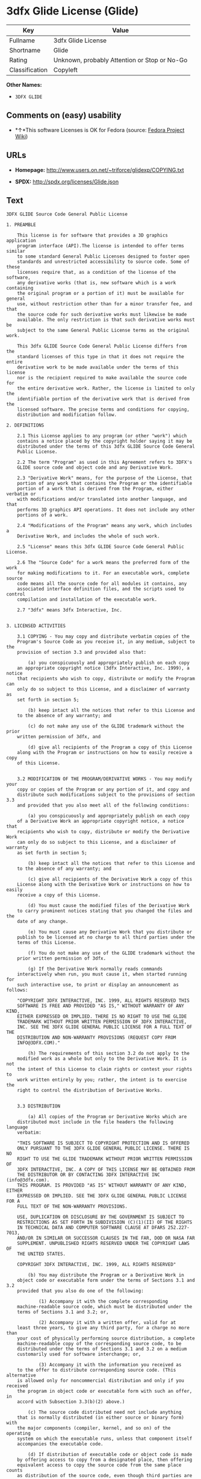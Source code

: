 * 3dfx Glide License (Glide)

| Key              | Value                                          |
|------------------+------------------------------------------------|
| Fullname         | 3dfx Glide License                             |
| Shortname        | Glide                                          |
| Rating           | Unknown, probably Attention or Stop or No-Go   |
| Classification   | Copyleft                                       |

*Other Names:*

- =3DFX GLIDE=

** Comments on (easy) usability

- *↑*This software Licenses is OK for Fedora (source:
  [[https://fedoraproject.org/wiki/Licensing:Main?rd=Licensing][Fedora
  Project Wiki]])

** URLs

- *Homepage:* http://www.users.on.net/~triforce/glidexp/COPYING.txt

- *SPDX:* http://spdx.org/licenses/Glide.json

** Text

#+BEGIN_EXAMPLE
    3DFX GLIDE Source Code General Public License

    1. PREAMBLE

    	This license is for software that provides a 3D graphics application 
    	program interface (API).The license is intended to offer terms similar
    	to some standard General Public Licenses designed to foster open 
    	standards and unrestricted accessibility to source code. Some of these
    	licenses require that, as a condition of the license of the software, 
    	any derivative works (that is, new software which is a work containing
    	the original program or a portion of it) must be available for general
    	use, without restriction other than for a minor transfer fee, and that
    	the source code for such derivative works must likewise be made 
    	available. The only restriction is that such derivative works must be
    	subject to the same General Public License terms as the original work. 

    	This 3dfx GLIDE Source Code General Public License differs from the
    	standard licenses of this type in that it does not require the entire
    	derivative work to be made available under the terms of this license
    	nor is the recipient required to make available the source code for
    	the entire derivative work. Rather, the license is limited to only the
    	identifiable portion of the derivative work that is derived from the
    	licensed software. The precise terms and conditions for copying, 
    	distribution and modification follow.

    2. DEFINITIONS

    	2.1 This License applies to any program (or other "work") which 
    	contains a notice placed by the copyright holder saying it may be 
    	distributed under the terms of this 3dfx GLIDE Source Code General 
    	Public License. 

    	2.2 The term "Program" as used in this Agreement refers to 3DFX's 
    	GLIDE source code and object code and any Derivative Work.

    	2.3 "Derivative Work" means, for the purpose of the License, that 
    	portion of any work that contains the Program or the identifiable 
    	portion of a work that is derived from the Program, either verbatim or
    	with modifications and/or translated into another language, and that 
    	performs 3D graphics API operations. It does not include any other 
    	portions of a work.

    	2.4 "Modifications of the Program" means any work, which includes a
    	Derivative Work, and includes the whole of such work.

    	2.5 "License" means this 3dfx GLIDE Source Code General Public License.

    	2.6 The "Source Code" for a work means the preferred form of the work
    	for making modifications to it. For an executable work, complete source
    	code means all the source code for all modules it contains, any
    	associated interface definition files, and the scripts used to control
    	compilation and installation of the executable work.

    	2.7 "3dfx" means 3dfx Interactive, Inc.


    3. LICENSED ACTIVITIES

    	3.1 COPYING - You may copy and distribute verbatim copies of the 
    	Program's Source Code as you receive it, in any medium, subject to the
    	provision of section 3.3 and provided also that:

    		(a) you conspicuously and appropriately publish on each copy
    	an appropriate copyright notice (3dfx Interactive, Inc. 1999), a notice
    	that recipients who wish to copy, distribute or modify the Program can
    	only do so subject to this License, and a disclaimer of warranty as
    	set forth in section 5;

    		(b) keep intact all the notices that refer to this License and
    	to the absence of any warranty; and
     
    		(c) do not make any use of the GLIDE trademark without the prior
    	written permission of 3dfx, and 

    		(d) give all recipients of the Program a copy of this License
    	along with the Program or instructions on how to easily receive a copy
    	of this License.


    	3.2 MODIFICATION OF THE PROGRAM/DERIVATIVE WORKS - You may modify your
    	copy or copies of the Program or any portion of it, and copy and
    	distribute such modifications subject to the provisions of section 3.3
    	and provided that you also meet all of the following conditions: 

    		(a) you conspicuously and appropriately publish on each copy
    	of a Derivative Work an appropriate copyright notice, a notice that
    	recipients who wish to copy, distribute or modify the Derivative Work
    	can only do so subject to this License, and a disclaimer of warranty
    	as set forth in section 5;

    		(b) keep intact all the notices that refer to this License and
    	to the absence of any warranty; and
     
    		(c) give all recipients of the Derivative Work a copy of this
    	License along with the Derivative Work or instructions on how to easily
    	receive a copy of this License.

    		(d) You must cause the modified files of the Derivative Work
    	to carry prominent notices stating that you changed the files and the
    	date of any change. 

    		(e) You must cause any Derivative Work that you distribute or
    	publish to be licensed at no charge to all third parties under the
    	terms of this License. 

    		(f) You do not make any use of the GLIDE trademark without the 
    	prior written permission of 3dfx.
    		
    		(g) If the Derivative Work normally reads commands 
    	interactively when run, you must cause it, when started running for
    	such interactive use, to print or display an announcement as follows:

    	"COPYRIGHT 3DFX INTERACTIVE, INC. 1999, ALL RIGHTS RESERVED THIS 
    	SOFTWARE IS FREE AND PROVIDED "AS IS," WITHOUT WARRANTY OF ANY KIND, 
    	EITHER EXPRESSED OR IMPLIED. THERE IS NO RIGHT TO USE THE GLIDE 
    	TRADEMARK WITHOUT PRIOR WRITTEN PERMISSION OF 3DFX INTERACTIVE, 
    	INC. SEE THE 3DFX GLIDE GENERAL PUBLIC LICENSE FOR A FULL TEXT OF THE
    	DISTRIBUTION AND NON-WARRANTY PROVISIONS (REQUEST COPY FROM 
    	INFO@3DFX.COM)."

    		(h) The requirements of this section 3.2 do not apply to the
    	modified work as a whole but only to the Derivative Work. It is not
    	the intent of this License to claim rights or contest your rights to
    	work written entirely by you; rather, the intent is to exercise the
    	right to control the distribution of Derivative Works. 


    	3.3 DISTRIBUTION 

    		(a) All copies of the Program or Derivative Works which are
    	distributed must include in the file headers the following language
    	verbatim:

    	"THIS SOFTWARE IS SUBJECT TO COPYRIGHT PROTECTION AND IS OFFERED 
    	ONLY PURSUANT TO THE 3DFX GLIDE GENERAL PUBLIC LICENSE. THERE IS NO 
    	RIGHT TO USE THE GLIDE TRADEMARK WITHOUT PRIOR WRITTEN PERMISSION OF 
    	3DFX INTERACTIVE, INC. A COPY OF THIS LICENSE MAY BE OBTAINED FROM 
    	THE DISTRIBUTOR OR BY CONTACTING 3DFX INTERACTIVE INC (info@3dfx.com). 
    	THIS PROGRAM. IS PROVIDED "AS IS" WITHOUT WARRANTY OF ANY KIND, EITHER
    	EXPRESSED OR IMPLIED. SEE THE 3DFX GLIDE GENERAL PUBLIC LICENSE FOR A
    	FULL TEXT OF THE NON-WARRANTY PROVISIONS.

    	USE, DUPLICATION OR DISCLOSURE BY THE GOVERNMENT IS SUBJECT TO
    	RESTRICTIONS AS SET FORTH IN SUBDIVISION (C)(1)(II) OF THE RIGHTS
    	IN TECHNICAL DATA AND COMPUTER SOFTWARE CLAUSE AT DFARS 252.227-7013,
    	AND/OR IN SIMILAR OR SUCCESSOR CLAUSES IN THE FAR, DOD OR NASA FAR
    	SUPPLEMENT. UNPUBLISHED RIGHTS RESERVED UNDER THE COPYRIGHT LAWS OF
    	THE UNITED STATES.

    	COPYRIGHT 3DFX INTERACTIVE, INC. 1999, ALL RIGHTS RESERVED"

    		(b) You may distribute the Program or a Derivative Work in
    	object code or executable form under the terms of Sections 3.1 and 3.2
    	provided that you also do one of the following: 

    			(1) Accompany it with the complete corresponding
    	machine-readable source code, which must be distributed under the 
    	terms of Sections 3.1 and 3.2; or,
     
    			(2) Accompany it with a written offer, valid for at
    	least three years, to give any third party, for a charge no more than
    	your cost of physically performing source distribution, a complete
    	machine-readable copy of the corresponding source code, to be 
    	distributed under the terms of Sections 3.1 and 3.2 on a medium 
    	customarily used for software interchange; or,
     
    			(3) Accompany it with the information you received as
    	to the offer to distribute corresponding source code. (This alternative
    	is allowed only for noncommercial distribution and only if you received
    	the program in object code or executable form with such an offer, in
    	accord with Subsection 3.3(b)(2) above.)
     
    		(c) The source code distributed need not include anything
    	that is normally distributed (in either source or binary form) with
    	the major components (compiler, kernel, and so on) of the operating
    	system on which the executable runs, unless that component itself
    	accompanies the executable code.
     
    		(d) If distribution of executable code or object code is made
    	by offering access to copy from a designated place, then offering
    	equivalent access to copy the source code from the same place counts
    	as distribution of the source code, even though third parties are not
    	compelled to copy the source along with the object code. 

    		(e) Each time you redistribute the Program or any Derivative
    	Work, the recipient automatically receives a license from 3dfx and
    	successor licensors to copy, distribute or modify the Program and
    	Derivative Works subject to the terms and conditions of the License.
    	You may not impose any further restrictions on the recipients' 
    	exercise of the rights granted herein. You are not responsible for
    	enforcing compliance by third parties to this License.
     
    		(f) You may not make any use of the GLIDE trademark without 
    	the prior written permission of 3dfx.

    		(g) You may not copy, modify, sublicense, or distribute the
    	Program or any Derivative Works except as expressly provided under
    	this License. Any attempt otherwise to copy, modify, sublicense or
    	distribute the Program or any Derivative Works is void, and will
    	automatically terminate your rights under this License. However,
    	parties who have received copies, or rights, from you under this
    	License will not have their licenses terminated so long as such
    	parties remain in full compliance.

     
    4. MISCELLANEOUS

    	4.1 Acceptance of this License is voluntary. By using, modifying or
    	distributing the Program or any Derivative Work, you indicate your 
    	acceptance of this License to do so, and all its terms and conditions
    	for copying, distributing or modifying the Program or works based on
    	it. Nothing else grants you permission to modify or distribute the
    	Program or Derivative Works and doing so without acceptance of this
    	License is in violation of the U.S. and international copyright laws.

    	4.2 If the distribution and/or use of the Program or Derivative Works
    	is restricted in certain countries either by patents or by copyrighted
    	interfaces, the original copyright holder who places the Program under
    	this License may add an explicit geographical distribution limitation
    	excluding those countries, so that distribution is permitted only in
    	or among countries not thus excluded. In such case, this License
    	incorporates the limitation as if written in the body of this License.

    	4.3 This License is to be construed according to the laws of the 
    	State of California and you consent to personal jurisdiction in the
    	State of California in the event it is necessary to enforce the
    	provisions of this License.


    5. NO WARRANTIES

    	5.1 TO THE EXTENT PERMITTED BY APPLICABLE LAW, THERE IS NO WARRANTY
    	FOR THE PROGRAM. OR DERIVATIVE WORKS THE COPYRIGHT HOLDERS AND/OR
    	OTHER PARTIES PROVIDE THE PROGRAM AND ANY DERIVATIVE WORKS"AS IS"
    	WITHOUT WARRANTY OF ANY KIND, EITHER EXPRESSED OR IMPLIED, INCLUDING,
    	BUT NOT LIMITED TO, THE IMPLIED WARRANTIES OF MERCHANTABILITY AND
    	FITNESS FOR A PARTICULAR PURPOSE. THE ENTIRE RISK AS TO THE QUALITY
    	AND PERFORMANCE OF THE PROGRAM AND ANY DERIVATIVE WORK IS WITH YOU.
    	SHOULD THE PROGRAM OR ANY DERIVATIVE WORK PROVE DEFECTIVE, YOU ASSUME
    	THE COST OF ALL NECESSARY SERVICING, REPAIR OR CORRECTION.

    	5.2 IN NO EVENT UNLESS REQUIRED BY APPLICABLE LAW WILL 3DFX
    	INTERACTIVE, INC., OR ANY OTHER COPYRIGHT HOLDER, OR ANY OTHER PARTY
    	WHO MAY MODIFY AND/OR REDISTRIBUTE THE PROGRAM OR DERIVATIVE WORKS AS
    	PERMITTED ABOVE, BE LIABLE TO YOU FOR DAMAGES, INCLUDING ANY GENERAL,
    	SPECIAL, INCIDENTAL OR CONSEQUENTIAL DAMAGES ARISING OUT OF THE USE OR
    	INABILITY TO USE THE PROGRAM OR DERIVATIVE WORKS (INCLUDING BUT NOT
    	LIMITED TO LOSS OF DATA OR DATA BEING RENDERED INACCURATE OR LOSSES
    	SUSTAINED BY YOU OR THIRD PARTIES OR A FAILURE OF THE PROGRAM OR
    	DERIVATIVE WORKS TO OPERATE WITH ANY OTHER PROGRAMS), EVEN IF SUCH
    	HOLDER OR OTHER PARTY HAS BEEN ADVISED OF THE POSSIBILITY OF SUCH
    	DAMAGES.
#+END_EXAMPLE

--------------

** Raw Data

#+BEGIN_EXAMPLE
    {
        "__impliedNames": [
            "Glide",
            "3dfx Glide License",
            "glide",
            "3DFX GLIDE"
        ],
        "__impliedId": "Glide",
        "facts": {
            "LicenseName": {
                "implications": {
                    "__impliedNames": [
                        "Glide",
                        "Glide",
                        "3dfx Glide License",
                        "glide",
                        "3DFX GLIDE"
                    ],
                    "__impliedId": "Glide"
                },
                "shortname": "Glide",
                "otherNames": [
                    "Glide",
                    "3dfx Glide License",
                    "glide",
                    "3DFX GLIDE"
                ]
            },
            "SPDX": {
                "isSPDXLicenseDeprecated": false,
                "spdxFullName": "3dfx Glide License",
                "spdxDetailsURL": "http://spdx.org/licenses/Glide.json",
                "_sourceURL": "https://spdx.org/licenses/Glide.html",
                "spdxLicIsOSIApproved": false,
                "spdxSeeAlso": [
                    "http://www.users.on.net/~triforce/glidexp/COPYING.txt"
                ],
                "_implications": {
                    "__impliedNames": [
                        "Glide",
                        "3dfx Glide License"
                    ],
                    "__impliedId": "Glide",
                    "__impliedURLs": [
                        [
                            "SPDX",
                            "http://spdx.org/licenses/Glide.json"
                        ],
                        [
                            null,
                            "http://www.users.on.net/~triforce/glidexp/COPYING.txt"
                        ]
                    ]
                },
                "spdxLicenseId": "Glide"
            },
            "Fedora Project Wiki": {
                "GPLv2 Compat?": "NO",
                "rating": "Good",
                "Upstream URL": "http://www.users.on.net/~triforce/glidexp/COPYING.txt",
                "GPLv3 Compat?": "NO",
                "Short Name": "Glide",
                "licenseType": "license",
                "_sourceURL": "https://fedoraproject.org/wiki/Licensing:Main?rd=Licensing",
                "Full Name": "3dfx Glide License",
                "FSF Free?": "Yes",
                "_implications": {
                    "__impliedNames": [
                        "3dfx Glide License"
                    ],
                    "__impliedJudgement": [
                        [
                            "Fedora Project Wiki",
                            {
                                "tag": "PositiveJudgement",
                                "contents": "This software Licenses is OK for Fedora"
                            }
                        ]
                    ]
                }
            },
            "Scancode": {
                "otherUrls": null,
                "homepageUrl": "http://www.users.on.net/~triforce/glidexp/COPYING.txt",
                "shortName": "3DFX GLIDE",
                "textUrls": null,
                "text": "3DFX GLIDE Source Code General Public License\n\n1. PREAMBLE\n\n\tThis license is for software that provides a 3D graphics application \n\tprogram interface (API).The license is intended to offer terms similar\n\tto some standard General Public Licenses designed to foster open \n\tstandards and unrestricted accessibility to source code. Some of these\n\tlicenses require that, as a condition of the license of the software, \n\tany derivative works (that is, new software which is a work containing\n\tthe original program or a portion of it) must be available for general\n\tuse, without restriction other than for a minor transfer fee, and that\n\tthe source code for such derivative works must likewise be made \n\tavailable. The only restriction is that such derivative works must be\n\tsubject to the same General Public License terms as the original work. \n\n\tThis 3dfx GLIDE Source Code General Public License differs from the\n\tstandard licenses of this type in that it does not require the entire\n\tderivative work to be made available under the terms of this license\n\tnor is the recipient required to make available the source code for\n\tthe entire derivative work. Rather, the license is limited to only the\n\tidentifiable portion of the derivative work that is derived from the\n\tlicensed software. The precise terms and conditions for copying, \n\tdistribution and modification follow.\n\n2. DEFINITIONS\n\n\t2.1 This License applies to any program (or other \"work\") which \n\tcontains a notice placed by the copyright holder saying it may be \n\tdistributed under the terms of this 3dfx GLIDE Source Code General \n\tPublic License. \n\n\t2.2 The term \"Program\" as used in this Agreement refers to 3DFX's \n\tGLIDE source code and object code and any Derivative Work.\n\n\t2.3 \"Derivative Work\" means, for the purpose of the License, that \n\tportion of any work that contains the Program or the identifiable \n\tportion of a work that is derived from the Program, either verbatim or\n\twith modifications and/or translated into another language, and that \n\tperforms 3D graphics API operations. It does not include any other \n\tportions of a work.\n\n\t2.4 \"Modifications of the Program\" means any work, which includes a\n\tDerivative Work, and includes the whole of such work.\n\n\t2.5 \"License\" means this 3dfx GLIDE Source Code General Public License.\n\n\t2.6 The \"Source Code\" for a work means the preferred form of the work\n\tfor making modifications to it. For an executable work, complete source\n\tcode means all the source code for all modules it contains, any\n\tassociated interface definition files, and the scripts used to control\n\tcompilation and installation of the executable work.\n\n\t2.7 \"3dfx\" means 3dfx Interactive, Inc.\n\n\n3. LICENSED ACTIVITIES\n\n\t3.1 COPYING - You may copy and distribute verbatim copies of the \n\tProgram's Source Code as you receive it, in any medium, subject to the\n\tprovision of section 3.3 and provided also that:\n\n\t\t(a) you conspicuously and appropriately publish on each copy\n\tan appropriate copyright notice (3dfx Interactive, Inc. 1999), a notice\n\tthat recipients who wish to copy, distribute or modify the Program can\n\tonly do so subject to this License, and a disclaimer of warranty as\n\tset forth in section 5;\n\n\t\t(b) keep intact all the notices that refer to this License and\n\tto the absence of any warranty; and\n \n\t\t(c) do not make any use of the GLIDE trademark without the prior\n\twritten permission of 3dfx, and \n\n\t\t(d) give all recipients of the Program a copy of this License\n\talong with the Program or instructions on how to easily receive a copy\n\tof this License.\n\n\n\t3.2 MODIFICATION OF THE PROGRAM/DERIVATIVE WORKS - You may modify your\n\tcopy or copies of the Program or any portion of it, and copy and\n\tdistribute such modifications subject to the provisions of section 3.3\n\tand provided that you also meet all of the following conditions: \n\n\t\t(a) you conspicuously and appropriately publish on each copy\n\tof a Derivative Work an appropriate copyright notice, a notice that\n\trecipients who wish to copy, distribute or modify the Derivative Work\n\tcan only do so subject to this License, and a disclaimer of warranty\n\tas set forth in section 5;\n\n\t\t(b) keep intact all the notices that refer to this License and\n\tto the absence of any warranty; and\n \n\t\t(c) give all recipients of the Derivative Work a copy of this\n\tLicense along with the Derivative Work or instructions on how to easily\n\treceive a copy of this License.\n\n\t\t(d) You must cause the modified files of the Derivative Work\n\tto carry prominent notices stating that you changed the files and the\n\tdate of any change. \n\n\t\t(e) You must cause any Derivative Work that you distribute or\n\tpublish to be licensed at no charge to all third parties under the\n\tterms of this License. \n\n\t\t(f) You do not make any use of the GLIDE trademark without the \n\tprior written permission of 3dfx.\n\t\t\n\t\t(g) If the Derivative Work normally reads commands \n\tinteractively when run, you must cause it, when started running for\n\tsuch interactive use, to print or display an announcement as follows:\n\n\t\"COPYRIGHT 3DFX INTERACTIVE, INC. 1999, ALL RIGHTS RESERVED THIS \n\tSOFTWARE IS FREE AND PROVIDED \"AS IS,\" WITHOUT WARRANTY OF ANY KIND, \n\tEITHER EXPRESSED OR IMPLIED. THERE IS NO RIGHT TO USE THE GLIDE \n\tTRADEMARK WITHOUT PRIOR WRITTEN PERMISSION OF 3DFX INTERACTIVE, \n\tINC. SEE THE 3DFX GLIDE GENERAL PUBLIC LICENSE FOR A FULL TEXT OF THE\n\tDISTRIBUTION AND NON-WARRANTY PROVISIONS (REQUEST COPY FROM \n\tINFO@3DFX.COM).\"\n\n\t\t(h) The requirements of this section 3.2 do not apply to the\n\tmodified work as a whole but only to the Derivative Work. It is not\n\tthe intent of this License to claim rights or contest your rights to\n\twork written entirely by you; rather, the intent is to exercise the\n\tright to control the distribution of Derivative Works. \n\n\n\t3.3 DISTRIBUTION \n\n\t\t(a) All copies of the Program or Derivative Works which are\n\tdistributed must include in the file headers the following language\n\tverbatim:\n\n\t\"THIS SOFTWARE IS SUBJECT TO COPYRIGHT PROTECTION AND IS OFFERED \n\tONLY PURSUANT TO THE 3DFX GLIDE GENERAL PUBLIC LICENSE. THERE IS NO \n\tRIGHT TO USE THE GLIDE TRADEMARK WITHOUT PRIOR WRITTEN PERMISSION OF \n\t3DFX INTERACTIVE, INC. A COPY OF THIS LICENSE MAY BE OBTAINED FROM \n\tTHE DISTRIBUTOR OR BY CONTACTING 3DFX INTERACTIVE INC (info@3dfx.com). \n\tTHIS PROGRAM. IS PROVIDED \"AS IS\" WITHOUT WARRANTY OF ANY KIND, EITHER\n\tEXPRESSED OR IMPLIED. SEE THE 3DFX GLIDE GENERAL PUBLIC LICENSE FOR A\n\tFULL TEXT OF THE NON-WARRANTY PROVISIONS.\n\n\tUSE, DUPLICATION OR DISCLOSURE BY THE GOVERNMENT IS SUBJECT TO\n\tRESTRICTIONS AS SET FORTH IN SUBDIVISION (C)(1)(II) OF THE RIGHTS\n\tIN TECHNICAL DATA AND COMPUTER SOFTWARE CLAUSE AT DFARS 252.227-7013,\n\tAND/OR IN SIMILAR OR SUCCESSOR CLAUSES IN THE FAR, DOD OR NASA FAR\n\tSUPPLEMENT. UNPUBLISHED RIGHTS RESERVED UNDER THE COPYRIGHT LAWS OF\n\tTHE UNITED STATES.\n\n\tCOPYRIGHT 3DFX INTERACTIVE, INC. 1999, ALL RIGHTS RESERVED\"\n\n\t\t(b) You may distribute the Program or a Derivative Work in\n\tobject code or executable form under the terms of Sections 3.1 and 3.2\n\tprovided that you also do one of the following: \n\n\t\t\t(1) Accompany it with the complete corresponding\n\tmachine-readable source code, which must be distributed under the \n\tterms of Sections 3.1 and 3.2; or,\n \n\t\t\t(2) Accompany it with a written offer, valid for at\n\tleast three years, to give any third party, for a charge no more than\n\tyour cost of physically performing source distribution, a complete\n\tmachine-readable copy of the corresponding source code, to be \n\tdistributed under the terms of Sections 3.1 and 3.2 on a medium \n\tcustomarily used for software interchange; or,\n \n\t\t\t(3) Accompany it with the information you received as\n\tto the offer to distribute corresponding source code. (This alternative\n\tis allowed only for noncommercial distribution and only if you received\n\tthe program in object code or executable form with such an offer, in\n\taccord with Subsection 3.3(b)(2) above.)\n \n\t\t(c) The source code distributed need not include anything\n\tthat is normally distributed (in either source or binary form) with\n\tthe major components (compiler, kernel, and so on) of the operating\n\tsystem on which the executable runs, unless that component itself\n\taccompanies the executable code.\n \n\t\t(d) If distribution of executable code or object code is made\n\tby offering access to copy from a designated place, then offering\n\tequivalent access to copy the source code from the same place counts\n\tas distribution of the source code, even though third parties are not\n\tcompelled to copy the source along with the object code. \n\n\t\t(e) Each time you redistribute the Program or any Derivative\n\tWork, the recipient automatically receives a license from 3dfx and\n\tsuccessor licensors to copy, distribute or modify the Program and\n\tDerivative Works subject to the terms and conditions of the License.\n\tYou may not impose any further restrictions on the recipients' \n\texercise of the rights granted herein. You are not responsible for\n\tenforcing compliance by third parties to this License.\n \n\t\t(f) You may not make any use of the GLIDE trademark without \n\tthe prior written permission of 3dfx.\n\n\t\t(g) You may not copy, modify, sublicense, or distribute the\n\tProgram or any Derivative Works except as expressly provided under\n\tthis License. Any attempt otherwise to copy, modify, sublicense or\n\tdistribute the Program or any Derivative Works is void, and will\n\tautomatically terminate your rights under this License. However,\n\tparties who have received copies, or rights, from you under this\n\tLicense will not have their licenses terminated so long as such\n\tparties remain in full compliance.\n\n \n4. MISCELLANEOUS\n\n\t4.1 Acceptance of this License is voluntary. By using, modifying or\n\tdistributing the Program or any Derivative Work, you indicate your \n\tacceptance of this License to do so, and all its terms and conditions\n\tfor copying, distributing or modifying the Program or works based on\n\tit. Nothing else grants you permission to modify or distribute the\n\tProgram or Derivative Works and doing so without acceptance of this\n\tLicense is in violation of the U.S. and international copyright laws.\n\n\t4.2 If the distribution and/or use of the Program or Derivative Works\n\tis restricted in certain countries either by patents or by copyrighted\n\tinterfaces, the original copyright holder who places the Program under\n\tthis License may add an explicit geographical distribution limitation\n\texcluding those countries, so that distribution is permitted only in\n\tor among countries not thus excluded. In such case, this License\n\tincorporates the limitation as if written in the body of this License.\n\n\t4.3 This License is to be construed according to the laws of the \n\tState of California and you consent to personal jurisdiction in the\n\tState of California in the event it is necessary to enforce the\n\tprovisions of this License.\n\n\n5. NO WARRANTIES\n\n\t5.1 TO THE EXTENT PERMITTED BY APPLICABLE LAW, THERE IS NO WARRANTY\n\tFOR THE PROGRAM. OR DERIVATIVE WORKS THE COPYRIGHT HOLDERS AND/OR\n\tOTHER PARTIES PROVIDE THE PROGRAM AND ANY DERIVATIVE WORKS\"AS IS\"\n\tWITHOUT WARRANTY OF ANY KIND, EITHER EXPRESSED OR IMPLIED, INCLUDING,\n\tBUT NOT LIMITED TO, THE IMPLIED WARRANTIES OF MERCHANTABILITY AND\n\tFITNESS FOR A PARTICULAR PURPOSE. THE ENTIRE RISK AS TO THE QUALITY\n\tAND PERFORMANCE OF THE PROGRAM AND ANY DERIVATIVE WORK IS WITH YOU.\n\tSHOULD THE PROGRAM OR ANY DERIVATIVE WORK PROVE DEFECTIVE, YOU ASSUME\n\tTHE COST OF ALL NECESSARY SERVICING, REPAIR OR CORRECTION.\n\n\t5.2 IN NO EVENT UNLESS REQUIRED BY APPLICABLE LAW WILL 3DFX\n\tINTERACTIVE, INC., OR ANY OTHER COPYRIGHT HOLDER, OR ANY OTHER PARTY\n\tWHO MAY MODIFY AND/OR REDISTRIBUTE THE PROGRAM OR DERIVATIVE WORKS AS\n\tPERMITTED ABOVE, BE LIABLE TO YOU FOR DAMAGES, INCLUDING ANY GENERAL,\n\tSPECIAL, INCIDENTAL OR CONSEQUENTIAL DAMAGES ARISING OUT OF THE USE OR\n\tINABILITY TO USE THE PROGRAM OR DERIVATIVE WORKS (INCLUDING BUT NOT\n\tLIMITED TO LOSS OF DATA OR DATA BEING RENDERED INACCURATE OR LOSSES\n\tSUSTAINED BY YOU OR THIRD PARTIES OR A FAILURE OF THE PROGRAM OR\n\tDERIVATIVE WORKS TO OPERATE WITH ANY OTHER PROGRAMS), EVEN IF SUCH\n\tHOLDER OR OTHER PARTY HAS BEEN ADVISED OF THE POSSIBILITY OF SUCH\n\tDAMAGES.",
                "category": "Copyleft",
                "osiUrl": null,
                "owner": "NVIDIA",
                "_sourceURL": "https://github.com/nexB/scancode-toolkit/blob/develop/src/licensedcode/data/licenses/glide.yml",
                "key": "glide",
                "name": "3DFX GLIDE Source Code General Public License",
                "spdxId": "Glide",
                "_implications": {
                    "__impliedNames": [
                        "glide",
                        "3DFX GLIDE",
                        "Glide"
                    ],
                    "__impliedId": "Glide",
                    "__impliedCopyleft": [
                        [
                            "Scancode",
                            "Copyleft"
                        ]
                    ],
                    "__calculatedCopyleft": "Copyleft",
                    "__impliedText": "3DFX GLIDE Source Code General Public License\n\n1. PREAMBLE\n\n\tThis license is for software that provides a 3D graphics application \n\tprogram interface (API).The license is intended to offer terms similar\n\tto some standard General Public Licenses designed to foster open \n\tstandards and unrestricted accessibility to source code. Some of these\n\tlicenses require that, as a condition of the license of the software, \n\tany derivative works (that is, new software which is a work containing\n\tthe original program or a portion of it) must be available for general\n\tuse, without restriction other than for a minor transfer fee, and that\n\tthe source code for such derivative works must likewise be made \n\tavailable. The only restriction is that such derivative works must be\n\tsubject to the same General Public License terms as the original work. \n\n\tThis 3dfx GLIDE Source Code General Public License differs from the\n\tstandard licenses of this type in that it does not require the entire\n\tderivative work to be made available under the terms of this license\n\tnor is the recipient required to make available the source code for\n\tthe entire derivative work. Rather, the license is limited to only the\n\tidentifiable portion of the derivative work that is derived from the\n\tlicensed software. The precise terms and conditions for copying, \n\tdistribution and modification follow.\n\n2. DEFINITIONS\n\n\t2.1 This License applies to any program (or other \"work\") which \n\tcontains a notice placed by the copyright holder saying it may be \n\tdistributed under the terms of this 3dfx GLIDE Source Code General \n\tPublic License. \n\n\t2.2 The term \"Program\" as used in this Agreement refers to 3DFX's \n\tGLIDE source code and object code and any Derivative Work.\n\n\t2.3 \"Derivative Work\" means, for the purpose of the License, that \n\tportion of any work that contains the Program or the identifiable \n\tportion of a work that is derived from the Program, either verbatim or\n\twith modifications and/or translated into another language, and that \n\tperforms 3D graphics API operations. It does not include any other \n\tportions of a work.\n\n\t2.4 \"Modifications of the Program\" means any work, which includes a\n\tDerivative Work, and includes the whole of such work.\n\n\t2.5 \"License\" means this 3dfx GLIDE Source Code General Public License.\n\n\t2.6 The \"Source Code\" for a work means the preferred form of the work\n\tfor making modifications to it. For an executable work, complete source\n\tcode means all the source code for all modules it contains, any\n\tassociated interface definition files, and the scripts used to control\n\tcompilation and installation of the executable work.\n\n\t2.7 \"3dfx\" means 3dfx Interactive, Inc.\n\n\n3. LICENSED ACTIVITIES\n\n\t3.1 COPYING - You may copy and distribute verbatim copies of the \n\tProgram's Source Code as you receive it, in any medium, subject to the\n\tprovision of section 3.3 and provided also that:\n\n\t\t(a) you conspicuously and appropriately publish on each copy\n\tan appropriate copyright notice (3dfx Interactive, Inc. 1999), a notice\n\tthat recipients who wish to copy, distribute or modify the Program can\n\tonly do so subject to this License, and a disclaimer of warranty as\n\tset forth in section 5;\n\n\t\t(b) keep intact all the notices that refer to this License and\n\tto the absence of any warranty; and\n \n\t\t(c) do not make any use of the GLIDE trademark without the prior\n\twritten permission of 3dfx, and \n\n\t\t(d) give all recipients of the Program a copy of this License\n\talong with the Program or instructions on how to easily receive a copy\n\tof this License.\n\n\n\t3.2 MODIFICATION OF THE PROGRAM/DERIVATIVE WORKS - You may modify your\n\tcopy or copies of the Program or any portion of it, and copy and\n\tdistribute such modifications subject to the provisions of section 3.3\n\tand provided that you also meet all of the following conditions: \n\n\t\t(a) you conspicuously and appropriately publish on each copy\n\tof a Derivative Work an appropriate copyright notice, a notice that\n\trecipients who wish to copy, distribute or modify the Derivative Work\n\tcan only do so subject to this License, and a disclaimer of warranty\n\tas set forth in section 5;\n\n\t\t(b) keep intact all the notices that refer to this License and\n\tto the absence of any warranty; and\n \n\t\t(c) give all recipients of the Derivative Work a copy of this\n\tLicense along with the Derivative Work or instructions on how to easily\n\treceive a copy of this License.\n\n\t\t(d) You must cause the modified files of the Derivative Work\n\tto carry prominent notices stating that you changed the files and the\n\tdate of any change. \n\n\t\t(e) You must cause any Derivative Work that you distribute or\n\tpublish to be licensed at no charge to all third parties under the\n\tterms of this License. \n\n\t\t(f) You do not make any use of the GLIDE trademark without the \n\tprior written permission of 3dfx.\n\t\t\n\t\t(g) If the Derivative Work normally reads commands \n\tinteractively when run, you must cause it, when started running for\n\tsuch interactive use, to print or display an announcement as follows:\n\n\t\"COPYRIGHT 3DFX INTERACTIVE, INC. 1999, ALL RIGHTS RESERVED THIS \n\tSOFTWARE IS FREE AND PROVIDED \"AS IS,\" WITHOUT WARRANTY OF ANY KIND, \n\tEITHER EXPRESSED OR IMPLIED. THERE IS NO RIGHT TO USE THE GLIDE \n\tTRADEMARK WITHOUT PRIOR WRITTEN PERMISSION OF 3DFX INTERACTIVE, \n\tINC. SEE THE 3DFX GLIDE GENERAL PUBLIC LICENSE FOR A FULL TEXT OF THE\n\tDISTRIBUTION AND NON-WARRANTY PROVISIONS (REQUEST COPY FROM \n\tINFO@3DFX.COM).\"\n\n\t\t(h) The requirements of this section 3.2 do not apply to the\n\tmodified work as a whole but only to the Derivative Work. It is not\n\tthe intent of this License to claim rights or contest your rights to\n\twork written entirely by you; rather, the intent is to exercise the\n\tright to control the distribution of Derivative Works. \n\n\n\t3.3 DISTRIBUTION \n\n\t\t(a) All copies of the Program or Derivative Works which are\n\tdistributed must include in the file headers the following language\n\tverbatim:\n\n\t\"THIS SOFTWARE IS SUBJECT TO COPYRIGHT PROTECTION AND IS OFFERED \n\tONLY PURSUANT TO THE 3DFX GLIDE GENERAL PUBLIC LICENSE. THERE IS NO \n\tRIGHT TO USE THE GLIDE TRADEMARK WITHOUT PRIOR WRITTEN PERMISSION OF \n\t3DFX INTERACTIVE, INC. A COPY OF THIS LICENSE MAY BE OBTAINED FROM \n\tTHE DISTRIBUTOR OR BY CONTACTING 3DFX INTERACTIVE INC (info@3dfx.com). \n\tTHIS PROGRAM. IS PROVIDED \"AS IS\" WITHOUT WARRANTY OF ANY KIND, EITHER\n\tEXPRESSED OR IMPLIED. SEE THE 3DFX GLIDE GENERAL PUBLIC LICENSE FOR A\n\tFULL TEXT OF THE NON-WARRANTY PROVISIONS.\n\n\tUSE, DUPLICATION OR DISCLOSURE BY THE GOVERNMENT IS SUBJECT TO\n\tRESTRICTIONS AS SET FORTH IN SUBDIVISION (C)(1)(II) OF THE RIGHTS\n\tIN TECHNICAL DATA AND COMPUTER SOFTWARE CLAUSE AT DFARS 252.227-7013,\n\tAND/OR IN SIMILAR OR SUCCESSOR CLAUSES IN THE FAR, DOD OR NASA FAR\n\tSUPPLEMENT. UNPUBLISHED RIGHTS RESERVED UNDER THE COPYRIGHT LAWS OF\n\tTHE UNITED STATES.\n\n\tCOPYRIGHT 3DFX INTERACTIVE, INC. 1999, ALL RIGHTS RESERVED\"\n\n\t\t(b) You may distribute the Program or a Derivative Work in\n\tobject code or executable form under the terms of Sections 3.1 and 3.2\n\tprovided that you also do one of the following: \n\n\t\t\t(1) Accompany it with the complete corresponding\n\tmachine-readable source code, which must be distributed under the \n\tterms of Sections 3.1 and 3.2; or,\n \n\t\t\t(2) Accompany it with a written offer, valid for at\n\tleast three years, to give any third party, for a charge no more than\n\tyour cost of physically performing source distribution, a complete\n\tmachine-readable copy of the corresponding source code, to be \n\tdistributed under the terms of Sections 3.1 and 3.2 on a medium \n\tcustomarily used for software interchange; or,\n \n\t\t\t(3) Accompany it with the information you received as\n\tto the offer to distribute corresponding source code. (This alternative\n\tis allowed only for noncommercial distribution and only if you received\n\tthe program in object code or executable form with such an offer, in\n\taccord with Subsection 3.3(b)(2) above.)\n \n\t\t(c) The source code distributed need not include anything\n\tthat is normally distributed (in either source or binary form) with\n\tthe major components (compiler, kernel, and so on) of the operating\n\tsystem on which the executable runs, unless that component itself\n\taccompanies the executable code.\n \n\t\t(d) If distribution of executable code or object code is made\n\tby offering access to copy from a designated place, then offering\n\tequivalent access to copy the source code from the same place counts\n\tas distribution of the source code, even though third parties are not\n\tcompelled to copy the source along with the object code. \n\n\t\t(e) Each time you redistribute the Program or any Derivative\n\tWork, the recipient automatically receives a license from 3dfx and\n\tsuccessor licensors to copy, distribute or modify the Program and\n\tDerivative Works subject to the terms and conditions of the License.\n\tYou may not impose any further restrictions on the recipients' \n\texercise of the rights granted herein. You are not responsible for\n\tenforcing compliance by third parties to this License.\n \n\t\t(f) You may not make any use of the GLIDE trademark without \n\tthe prior written permission of 3dfx.\n\n\t\t(g) You may not copy, modify, sublicense, or distribute the\n\tProgram or any Derivative Works except as expressly provided under\n\tthis License. Any attempt otherwise to copy, modify, sublicense or\n\tdistribute the Program or any Derivative Works is void, and will\n\tautomatically terminate your rights under this License. However,\n\tparties who have received copies, or rights, from you under this\n\tLicense will not have their licenses terminated so long as such\n\tparties remain in full compliance.\n\n \n4. MISCELLANEOUS\n\n\t4.1 Acceptance of this License is voluntary. By using, modifying or\n\tdistributing the Program or any Derivative Work, you indicate your \n\tacceptance of this License to do so, and all its terms and conditions\n\tfor copying, distributing or modifying the Program or works based on\n\tit. Nothing else grants you permission to modify or distribute the\n\tProgram or Derivative Works and doing so without acceptance of this\n\tLicense is in violation of the U.S. and international copyright laws.\n\n\t4.2 If the distribution and/or use of the Program or Derivative Works\n\tis restricted in certain countries either by patents or by copyrighted\n\tinterfaces, the original copyright holder who places the Program under\n\tthis License may add an explicit geographical distribution limitation\n\texcluding those countries, so that distribution is permitted only in\n\tor among countries not thus excluded. In such case, this License\n\tincorporates the limitation as if written in the body of this License.\n\n\t4.3 This License is to be construed according to the laws of the \n\tState of California and you consent to personal jurisdiction in the\n\tState of California in the event it is necessary to enforce the\n\tprovisions of this License.\n\n\n5. NO WARRANTIES\n\n\t5.1 TO THE EXTENT PERMITTED BY APPLICABLE LAW, THERE IS NO WARRANTY\n\tFOR THE PROGRAM. OR DERIVATIVE WORKS THE COPYRIGHT HOLDERS AND/OR\n\tOTHER PARTIES PROVIDE THE PROGRAM AND ANY DERIVATIVE WORKS\"AS IS\"\n\tWITHOUT WARRANTY OF ANY KIND, EITHER EXPRESSED OR IMPLIED, INCLUDING,\n\tBUT NOT LIMITED TO, THE IMPLIED WARRANTIES OF MERCHANTABILITY AND\n\tFITNESS FOR A PARTICULAR PURPOSE. THE ENTIRE RISK AS TO THE QUALITY\n\tAND PERFORMANCE OF THE PROGRAM AND ANY DERIVATIVE WORK IS WITH YOU.\n\tSHOULD THE PROGRAM OR ANY DERIVATIVE WORK PROVE DEFECTIVE, YOU ASSUME\n\tTHE COST OF ALL NECESSARY SERVICING, REPAIR OR CORRECTION.\n\n\t5.2 IN NO EVENT UNLESS REQUIRED BY APPLICABLE LAW WILL 3DFX\n\tINTERACTIVE, INC., OR ANY OTHER COPYRIGHT HOLDER, OR ANY OTHER PARTY\n\tWHO MAY MODIFY AND/OR REDISTRIBUTE THE PROGRAM OR DERIVATIVE WORKS AS\n\tPERMITTED ABOVE, BE LIABLE TO YOU FOR DAMAGES, INCLUDING ANY GENERAL,\n\tSPECIAL, INCIDENTAL OR CONSEQUENTIAL DAMAGES ARISING OUT OF THE USE OR\n\tINABILITY TO USE THE PROGRAM OR DERIVATIVE WORKS (INCLUDING BUT NOT\n\tLIMITED TO LOSS OF DATA OR DATA BEING RENDERED INACCURATE OR LOSSES\n\tSUSTAINED BY YOU OR THIRD PARTIES OR A FAILURE OF THE PROGRAM OR\n\tDERIVATIVE WORKS TO OPERATE WITH ANY OTHER PROGRAMS), EVEN IF SUCH\n\tHOLDER OR OTHER PARTY HAS BEEN ADVISED OF THE POSSIBILITY OF SUCH\n\tDAMAGES.",
                    "__impliedURLs": [
                        [
                            "Homepage",
                            "http://www.users.on.net/~triforce/glidexp/COPYING.txt"
                        ]
                    ]
                }
            }
        },
        "__impliedJudgement": [
            [
                "Fedora Project Wiki",
                {
                    "tag": "PositiveJudgement",
                    "contents": "This software Licenses is OK for Fedora"
                }
            ]
        ],
        "__impliedCopyleft": [
            [
                "Scancode",
                "Copyleft"
            ]
        ],
        "__calculatedCopyleft": "Copyleft",
        "__impliedText": "3DFX GLIDE Source Code General Public License\n\n1. PREAMBLE\n\n\tThis license is for software that provides a 3D graphics application \n\tprogram interface (API).The license is intended to offer terms similar\n\tto some standard General Public Licenses designed to foster open \n\tstandards and unrestricted accessibility to source code. Some of these\n\tlicenses require that, as a condition of the license of the software, \n\tany derivative works (that is, new software which is a work containing\n\tthe original program or a portion of it) must be available for general\n\tuse, without restriction other than for a minor transfer fee, and that\n\tthe source code for such derivative works must likewise be made \n\tavailable. The only restriction is that such derivative works must be\n\tsubject to the same General Public License terms as the original work. \n\n\tThis 3dfx GLIDE Source Code General Public License differs from the\n\tstandard licenses of this type in that it does not require the entire\n\tderivative work to be made available under the terms of this license\n\tnor is the recipient required to make available the source code for\n\tthe entire derivative work. Rather, the license is limited to only the\n\tidentifiable portion of the derivative work that is derived from the\n\tlicensed software. The precise terms and conditions for copying, \n\tdistribution and modification follow.\n\n2. DEFINITIONS\n\n\t2.1 This License applies to any program (or other \"work\") which \n\tcontains a notice placed by the copyright holder saying it may be \n\tdistributed under the terms of this 3dfx GLIDE Source Code General \n\tPublic License. \n\n\t2.2 The term \"Program\" as used in this Agreement refers to 3DFX's \n\tGLIDE source code and object code and any Derivative Work.\n\n\t2.3 \"Derivative Work\" means, for the purpose of the License, that \n\tportion of any work that contains the Program or the identifiable \n\tportion of a work that is derived from the Program, either verbatim or\n\twith modifications and/or translated into another language, and that \n\tperforms 3D graphics API operations. It does not include any other \n\tportions of a work.\n\n\t2.4 \"Modifications of the Program\" means any work, which includes a\n\tDerivative Work, and includes the whole of such work.\n\n\t2.5 \"License\" means this 3dfx GLIDE Source Code General Public License.\n\n\t2.6 The \"Source Code\" for a work means the preferred form of the work\n\tfor making modifications to it. For an executable work, complete source\n\tcode means all the source code for all modules it contains, any\n\tassociated interface definition files, and the scripts used to control\n\tcompilation and installation of the executable work.\n\n\t2.7 \"3dfx\" means 3dfx Interactive, Inc.\n\n\n3. LICENSED ACTIVITIES\n\n\t3.1 COPYING - You may copy and distribute verbatim copies of the \n\tProgram's Source Code as you receive it, in any medium, subject to the\n\tprovision of section 3.3 and provided also that:\n\n\t\t(a) you conspicuously and appropriately publish on each copy\n\tan appropriate copyright notice (3dfx Interactive, Inc. 1999), a notice\n\tthat recipients who wish to copy, distribute or modify the Program can\n\tonly do so subject to this License, and a disclaimer of warranty as\n\tset forth in section 5;\n\n\t\t(b) keep intact all the notices that refer to this License and\n\tto the absence of any warranty; and\n \n\t\t(c) do not make any use of the GLIDE trademark without the prior\n\twritten permission of 3dfx, and \n\n\t\t(d) give all recipients of the Program a copy of this License\n\talong with the Program or instructions on how to easily receive a copy\n\tof this License.\n\n\n\t3.2 MODIFICATION OF THE PROGRAM/DERIVATIVE WORKS - You may modify your\n\tcopy or copies of the Program or any portion of it, and copy and\n\tdistribute such modifications subject to the provisions of section 3.3\n\tand provided that you also meet all of the following conditions: \n\n\t\t(a) you conspicuously and appropriately publish on each copy\n\tof a Derivative Work an appropriate copyright notice, a notice that\n\trecipients who wish to copy, distribute or modify the Derivative Work\n\tcan only do so subject to this License, and a disclaimer of warranty\n\tas set forth in section 5;\n\n\t\t(b) keep intact all the notices that refer to this License and\n\tto the absence of any warranty; and\n \n\t\t(c) give all recipients of the Derivative Work a copy of this\n\tLicense along with the Derivative Work or instructions on how to easily\n\treceive a copy of this License.\n\n\t\t(d) You must cause the modified files of the Derivative Work\n\tto carry prominent notices stating that you changed the files and the\n\tdate of any change. \n\n\t\t(e) You must cause any Derivative Work that you distribute or\n\tpublish to be licensed at no charge to all third parties under the\n\tterms of this License. \n\n\t\t(f) You do not make any use of the GLIDE trademark without the \n\tprior written permission of 3dfx.\n\t\t\n\t\t(g) If the Derivative Work normally reads commands \n\tinteractively when run, you must cause it, when started running for\n\tsuch interactive use, to print or display an announcement as follows:\n\n\t\"COPYRIGHT 3DFX INTERACTIVE, INC. 1999, ALL RIGHTS RESERVED THIS \n\tSOFTWARE IS FREE AND PROVIDED \"AS IS,\" WITHOUT WARRANTY OF ANY KIND, \n\tEITHER EXPRESSED OR IMPLIED. THERE IS NO RIGHT TO USE THE GLIDE \n\tTRADEMARK WITHOUT PRIOR WRITTEN PERMISSION OF 3DFX INTERACTIVE, \n\tINC. SEE THE 3DFX GLIDE GENERAL PUBLIC LICENSE FOR A FULL TEXT OF THE\n\tDISTRIBUTION AND NON-WARRANTY PROVISIONS (REQUEST COPY FROM \n\tINFO@3DFX.COM).\"\n\n\t\t(h) The requirements of this section 3.2 do not apply to the\n\tmodified work as a whole but only to the Derivative Work. It is not\n\tthe intent of this License to claim rights or contest your rights to\n\twork written entirely by you; rather, the intent is to exercise the\n\tright to control the distribution of Derivative Works. \n\n\n\t3.3 DISTRIBUTION \n\n\t\t(a) All copies of the Program or Derivative Works which are\n\tdistributed must include in the file headers the following language\n\tverbatim:\n\n\t\"THIS SOFTWARE IS SUBJECT TO COPYRIGHT PROTECTION AND IS OFFERED \n\tONLY PURSUANT TO THE 3DFX GLIDE GENERAL PUBLIC LICENSE. THERE IS NO \n\tRIGHT TO USE THE GLIDE TRADEMARK WITHOUT PRIOR WRITTEN PERMISSION OF \n\t3DFX INTERACTIVE, INC. A COPY OF THIS LICENSE MAY BE OBTAINED FROM \n\tTHE DISTRIBUTOR OR BY CONTACTING 3DFX INTERACTIVE INC (info@3dfx.com). \n\tTHIS PROGRAM. IS PROVIDED \"AS IS\" WITHOUT WARRANTY OF ANY KIND, EITHER\n\tEXPRESSED OR IMPLIED. SEE THE 3DFX GLIDE GENERAL PUBLIC LICENSE FOR A\n\tFULL TEXT OF THE NON-WARRANTY PROVISIONS.\n\n\tUSE, DUPLICATION OR DISCLOSURE BY THE GOVERNMENT IS SUBJECT TO\n\tRESTRICTIONS AS SET FORTH IN SUBDIVISION (C)(1)(II) OF THE RIGHTS\n\tIN TECHNICAL DATA AND COMPUTER SOFTWARE CLAUSE AT DFARS 252.227-7013,\n\tAND/OR IN SIMILAR OR SUCCESSOR CLAUSES IN THE FAR, DOD OR NASA FAR\n\tSUPPLEMENT. UNPUBLISHED RIGHTS RESERVED UNDER THE COPYRIGHT LAWS OF\n\tTHE UNITED STATES.\n\n\tCOPYRIGHT 3DFX INTERACTIVE, INC. 1999, ALL RIGHTS RESERVED\"\n\n\t\t(b) You may distribute the Program or a Derivative Work in\n\tobject code or executable form under the terms of Sections 3.1 and 3.2\n\tprovided that you also do one of the following: \n\n\t\t\t(1) Accompany it with the complete corresponding\n\tmachine-readable source code, which must be distributed under the \n\tterms of Sections 3.1 and 3.2; or,\n \n\t\t\t(2) Accompany it with a written offer, valid for at\n\tleast three years, to give any third party, for a charge no more than\n\tyour cost of physically performing source distribution, a complete\n\tmachine-readable copy of the corresponding source code, to be \n\tdistributed under the terms of Sections 3.1 and 3.2 on a medium \n\tcustomarily used for software interchange; or,\n \n\t\t\t(3) Accompany it with the information you received as\n\tto the offer to distribute corresponding source code. (This alternative\n\tis allowed only for noncommercial distribution and only if you received\n\tthe program in object code or executable form with such an offer, in\n\taccord with Subsection 3.3(b)(2) above.)\n \n\t\t(c) The source code distributed need not include anything\n\tthat is normally distributed (in either source or binary form) with\n\tthe major components (compiler, kernel, and so on) of the operating\n\tsystem on which the executable runs, unless that component itself\n\taccompanies the executable code.\n \n\t\t(d) If distribution of executable code or object code is made\n\tby offering access to copy from a designated place, then offering\n\tequivalent access to copy the source code from the same place counts\n\tas distribution of the source code, even though third parties are not\n\tcompelled to copy the source along with the object code. \n\n\t\t(e) Each time you redistribute the Program or any Derivative\n\tWork, the recipient automatically receives a license from 3dfx and\n\tsuccessor licensors to copy, distribute or modify the Program and\n\tDerivative Works subject to the terms and conditions of the License.\n\tYou may not impose any further restrictions on the recipients' \n\texercise of the rights granted herein. You are not responsible for\n\tenforcing compliance by third parties to this License.\n \n\t\t(f) You may not make any use of the GLIDE trademark without \n\tthe prior written permission of 3dfx.\n\n\t\t(g) You may not copy, modify, sublicense, or distribute the\n\tProgram or any Derivative Works except as expressly provided under\n\tthis License. Any attempt otherwise to copy, modify, sublicense or\n\tdistribute the Program or any Derivative Works is void, and will\n\tautomatically terminate your rights under this License. However,\n\tparties who have received copies, or rights, from you under this\n\tLicense will not have their licenses terminated so long as such\n\tparties remain in full compliance.\n\n \n4. MISCELLANEOUS\n\n\t4.1 Acceptance of this License is voluntary. By using, modifying or\n\tdistributing the Program or any Derivative Work, you indicate your \n\tacceptance of this License to do so, and all its terms and conditions\n\tfor copying, distributing or modifying the Program or works based on\n\tit. Nothing else grants you permission to modify or distribute the\n\tProgram or Derivative Works and doing so without acceptance of this\n\tLicense is in violation of the U.S. and international copyright laws.\n\n\t4.2 If the distribution and/or use of the Program or Derivative Works\n\tis restricted in certain countries either by patents or by copyrighted\n\tinterfaces, the original copyright holder who places the Program under\n\tthis License may add an explicit geographical distribution limitation\n\texcluding those countries, so that distribution is permitted only in\n\tor among countries not thus excluded. In such case, this License\n\tincorporates the limitation as if written in the body of this License.\n\n\t4.3 This License is to be construed according to the laws of the \n\tState of California and you consent to personal jurisdiction in the\n\tState of California in the event it is necessary to enforce the\n\tprovisions of this License.\n\n\n5. NO WARRANTIES\n\n\t5.1 TO THE EXTENT PERMITTED BY APPLICABLE LAW, THERE IS NO WARRANTY\n\tFOR THE PROGRAM. OR DERIVATIVE WORKS THE COPYRIGHT HOLDERS AND/OR\n\tOTHER PARTIES PROVIDE THE PROGRAM AND ANY DERIVATIVE WORKS\"AS IS\"\n\tWITHOUT WARRANTY OF ANY KIND, EITHER EXPRESSED OR IMPLIED, INCLUDING,\n\tBUT NOT LIMITED TO, THE IMPLIED WARRANTIES OF MERCHANTABILITY AND\n\tFITNESS FOR A PARTICULAR PURPOSE. THE ENTIRE RISK AS TO THE QUALITY\n\tAND PERFORMANCE OF THE PROGRAM AND ANY DERIVATIVE WORK IS WITH YOU.\n\tSHOULD THE PROGRAM OR ANY DERIVATIVE WORK PROVE DEFECTIVE, YOU ASSUME\n\tTHE COST OF ALL NECESSARY SERVICING, REPAIR OR CORRECTION.\n\n\t5.2 IN NO EVENT UNLESS REQUIRED BY APPLICABLE LAW WILL 3DFX\n\tINTERACTIVE, INC., OR ANY OTHER COPYRIGHT HOLDER, OR ANY OTHER PARTY\n\tWHO MAY MODIFY AND/OR REDISTRIBUTE THE PROGRAM OR DERIVATIVE WORKS AS\n\tPERMITTED ABOVE, BE LIABLE TO YOU FOR DAMAGES, INCLUDING ANY GENERAL,\n\tSPECIAL, INCIDENTAL OR CONSEQUENTIAL DAMAGES ARISING OUT OF THE USE OR\n\tINABILITY TO USE THE PROGRAM OR DERIVATIVE WORKS (INCLUDING BUT NOT\n\tLIMITED TO LOSS OF DATA OR DATA BEING RENDERED INACCURATE OR LOSSES\n\tSUSTAINED BY YOU OR THIRD PARTIES OR A FAILURE OF THE PROGRAM OR\n\tDERIVATIVE WORKS TO OPERATE WITH ANY OTHER PROGRAMS), EVEN IF SUCH\n\tHOLDER OR OTHER PARTY HAS BEEN ADVISED OF THE POSSIBILITY OF SUCH\n\tDAMAGES.",
        "__impliedURLs": [
            [
                "SPDX",
                "http://spdx.org/licenses/Glide.json"
            ],
            [
                null,
                "http://www.users.on.net/~triforce/glidexp/COPYING.txt"
            ],
            [
                "Homepage",
                "http://www.users.on.net/~triforce/glidexp/COPYING.txt"
            ]
        ]
    }
#+END_EXAMPLE